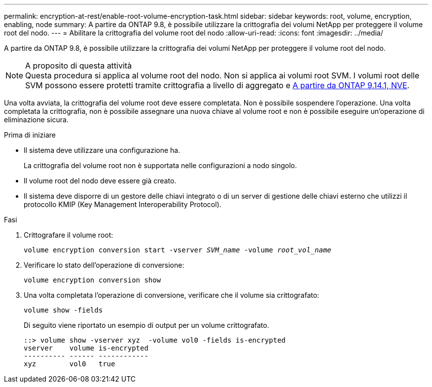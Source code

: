 ---
permalink: encryption-at-rest/enable-root-volume-encryption-task.html 
sidebar: sidebar 
keywords: root, volume, encryption, enabling, node 
summary: A partire da ONTAP 9.8, è possibile utilizzare la crittografia dei volumi NetApp per proteggere il volume root del nodo. 
---
= Abilitare la crittografia del volume root del nodo
:allow-uri-read: 
:icons: font
:imagesdir: ../media/


[role="lead"]
A partire da ONTAP 9.8, è possibile utilizzare la crittografia dei volumi NetApp per proteggere il volume root del nodo.

.A proposito di questa attività

NOTE: Questa procedura si applica al volume root del nodo. Non si applica ai volumi root SVM. I volumi root delle SVM possono essere protetti tramite crittografia a livello di aggregato e xref:configure-nve-svm-root-task.html[A partire da ONTAP 9.14.1, NVE].

Una volta avviata, la crittografia del volume root deve essere completata. Non è possibile sospendere l'operazione. Una volta completata la crittografia, non è possibile assegnare una nuova chiave al volume root e non è possibile eseguire un'operazione di eliminazione sicura.

.Prima di iniziare
* Il sistema deve utilizzare una configurazione ha.
+
La crittografia del volume root non è supportata nelle configurazioni a nodo singolo.

* Il volume root del nodo deve essere già creato.
* Il sistema deve disporre di un gestore delle chiavi integrato o di un server di gestione delle chiavi esterno che utilizzi il protocollo KMIP (Key Management Interoperability Protocol).


.Fasi
. Crittografare il volume root:
+
`volume encryption conversion start -vserver _SVM_name_ -volume _root_vol_name_`

. Verificare lo stato dell'operazione di conversione:
+
`volume encryption conversion show`

. Una volta completata l'operazione di conversione, verificare che il volume sia crittografato:
+
`volume show -fields`

+
Di seguito viene riportato un esempio di output per un volume crittografato.

+
[listing]
----
::> volume show -vserver xyz  -volume vol0 -fields is-encrypted
vserver    volume is-encrypted
---------- ------ ------------
xyz        vol0   true
----

